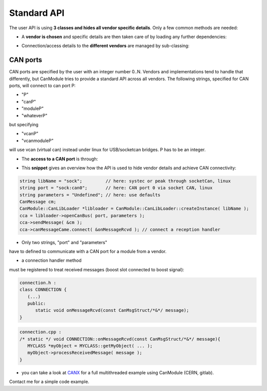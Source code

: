 ============
Standard API
============

The user API is using **3 classes and hides all vendor specific details**.
Only a few common methods are needed:

* A **vendor is chosen** and specific details are then taken care of by loading any further dependencies:
	
.. doxygenclass:: CanModule::CanLibLoader
	:project: CanModule

* Connection/access details to the **different vendors** are managed by sub-classing:

.. doxygenclass:: CanModule::CCanAccess 
	:project: CanModule
	

CAN ports
---------

CAN ports are specified by the user with an integer number 0..N.
Vendors and implementations tend to handle that differently, but CanModule tries to provide a
standard API across all vendors. The following strings, specified for CAN ports, will connect 
to can port P:

* "P"
* "canP"
* "moduleP"
* "whateverP"

but specifying

* "vcanP"
* "vcanmoduleP"

will use vcan (virtual can) instead under linux for USB/socketcan bridges. P has to be an integer. 

* The **access to a CAN port** is through:

.. doxygenclass:: CanModule::CanBusAccess
	:project: CanModule
	:members: openCanBus, closeCanBus


* This **snippet** gives an overview how the API is used to hide vendor details and achieve CAN connectivity:

.. code-block:: c++

	string libName = "sock";         // here: systec or peak through socketCan, linux
	string port = "sock:can0";       // here: CAN port 0 via socket CAN, linux
	string parameters = "Undefined"; // here: use defaults
	CanMessage cm;
	CanModule::CanLibLoader *libloader = CanModule::CanLibLoader::createInstance( libName );
	cca = libloader->openCanBus( port, parameters );
	cca->sendMessage( &cm );
	cca->canMessageCame.connect( &onMessageRcvd ); // connect a reception handler 
	
	
* Only two strings, "port" and "parameters"

have to defined to communicate with a CAN port for a module from a vendor.

* a connection handler method

must be registered to treat received messages (boost slot connected to boost signal):

.. code-block:: c++

	connection.h :
	class CONNECTION {
	   (...)
	   public: 
	      static void onMessageRcvd(const CanMsgStruct/*&*/ message); 
	}
	

.. code-block:: c++

	connection.cpp :
	/* static */ void CONNECTION::onMessageRcvd(const CanMsgStruct/*&*/ message){
	   MYCLASS *myObject = MYCLASS::getMyObject( ... );
	   myObject->processReceivedMessage( message );
	}
	

* you can take a look at `CANX`_ for a full multithreaded example using CanModule (CERN, gitlab).
Contact me for a simple code example.

.. _CANX: https://gitlab.cern.ch/mludwig/canx.git


